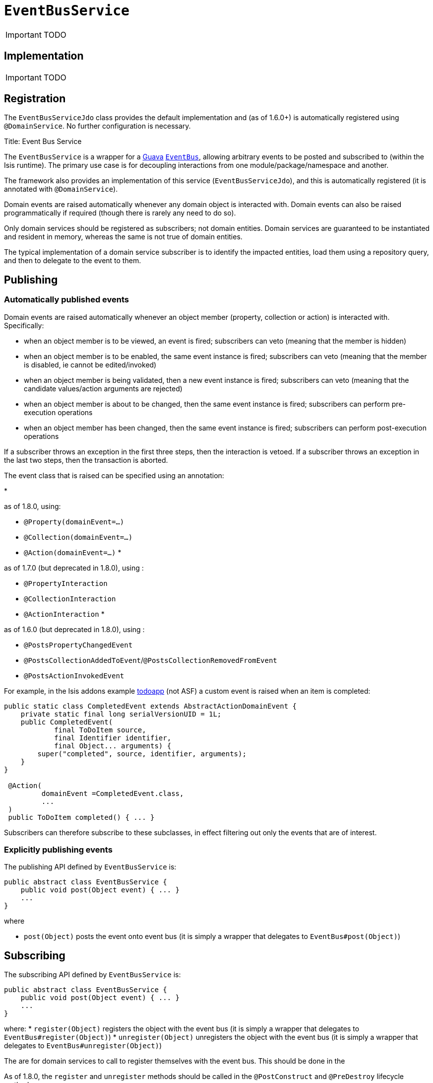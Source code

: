 [[_ug_reference-services-api_manpage-EventBusService]]
= `EventBusService`
:Notice: Licensed to the Apache Software Foundation (ASF) under one or more contributor license agreements. See the NOTICE file distributed with this work for additional information regarding copyright ownership. The ASF licenses this file to you under the Apache License, Version 2.0 (the "License"); you may not use this file except in compliance with the License. You may obtain a copy of the License at. http://www.apache.org/licenses/LICENSE-2.0 . Unless required by applicable law or agreed to in writing, software distributed under the License is distributed on an "AS IS" BASIS, WITHOUT WARRANTIES OR  CONDITIONS OF ANY KIND, either express or implied. See the License for the specific language governing permissions and limitations under the License.
:_basedir: ../
:_imagesdir: images/

IMPORTANT: TODO

## Implementation

IMPORTANT: TODO

## Registration

The `EventBusServiceJdo` class provides the default implementation and (as of 1.6.0+) is automatically registered using `@DomainService`.  No further configuration is necessary.



Title: Event Bus Service

The `EventBusService` is a wrapper for a https://code.google.com/p/guava-libraries/[Guava] https://code.google.com/p/guava-libraries/wiki/EventBusExplained[`EventBus`], allowing arbitrary events to be posted and subscribed to (within the Isis runtime). The primary use case is for decoupling interactions from one module/package/namespace and another.

The framework also provides an implementation of this service (`EventBusServiceJdo`), and this is automatically registered (it is annotated with `@DomainService`).

Domain events are raised automatically whenever any domain object is interacted with. Domain events can also be raised programmatically if required (though there is rarely any need to do so).

Only domain services should be registered as subscribers; not domain entities. Domain services are guaranteed to be instantiated and resident in memory, whereas the same is not true of domain entities.

The typical implementation of a domain service subscriber is to identify the impacted entities, load them using a repository query, and then to delegate to the event to them.

== Publishing

=== Automatically published events

Domain events are raised automatically whenever an object member (property, collection or action) is interacted with. Specifically:

* when an object member is to be viewed, an event is fired; subscribers can veto (meaning that the member is hidden)
* when an object member is to be enabled, the same event instance is fired; subscribers can veto (meaning that the member is disabled, ie cannot be edited/invoked)
* when an object member is being validated, then a new event instance is fired; subscribers can veto (meaning that the candidate values/action arguments are rejected)
* when an object member is about to be changed, then the same event instance is fired; subscribers can perform pre-execution operations
* when an object member has been changed, then the same event instance is fired; subscribers can perform post-execution operations

If a subscriber throws an exception in the first three steps, then the interaction is vetoed. If a subscriber throws an exception in the last two steps, then the transaction is aborted.

The event class that is raised can be specified using an annotation:

*

as of 1.8.0, using:

** `@Property(domainEvent=...)`
** `@Collection(domainEvent=...)`
** `@Action(domainEvent=...)`
*

as of 1.7.0 (but deprecated in 1.8.0), using :

** `@PropertyInteraction`
** `@CollectionInteraction`
** `@ActionInteraction`
*

as of 1.6.0 (but deprecated in 1.8.0), using :

** `@PostsPropertyChangedEvent`
** `@PostsCollectionAddedToEvent`/`@PostsCollectionRemovedFromEvent`
** `@PostsActionInvokedEvent`

For example, in the Isis addons example https://github.com/isisaddons/isis-app-todoapp/[todoapp] (not ASF) a custom event is raised when an item is completed:

[source]
----
public static class CompletedEvent extends AbstractActionDomainEvent {
    private static final long serialVersionUID = 1L;
    public CompletedEvent(
            final ToDoItem source,
            final Identifier identifier,
            final Object... arguments) {
        super("completed", source, identifier, arguments);
    }
}

 @Action(
         domainEvent =CompletedEvent.class,
         ...
 )
 public ToDoItem completed() { ... }
----

Subscribers can therefore subscribe to these subclasses, in effect filtering out only the events that are of interest.

=== Explicitly publishing events

The publishing API defined by `EventBusService` is:

[source]
----
public abstract class EventBusService {
    public void post(Object event) { ... }
    ...
}
----

where

* `post(Object)` posts the event onto event bus (it is simply a wrapper that delegates to `EventBus#post(Object)`)

== Subscribing

The subscribing API defined by `EventBusService` is:

[source]
----
public abstract class EventBusService {
    public void post(Object event) { ... }
    ...
}
----

where:
* `register(Object)` registers the object with the event bus (it is simply a wrapper that delegates to `EventBus#register(Object)`)
* `unregister(Object)` unregisters the object with the event bus (it is simply a wrapper that delegates to `EventBus#unregister(Object)`)

The are for domain services to call to register themselves with the event bus. This should be done in the

As of 1.8.0, the `register` and `unregister` methods should be called in the `@PostConstruct` and `@PreDestroy` lifecycle methods:

[source]
----
@DomainService
public class MySubscribingDomainService {

    ...

    @Programmatic
    @PostConstruct
    public void postConstruct() {
        eventBusService.register(this);
    }
    @Programmatic
    @PreDestroy
    public void preDestroy() {
        eventBusService.unregister(this);
    }

    @javax.inject.Inject
    private EventBusService eventBusService;
}
----

This works for both application-scoped and request-scoped (`@RequestScoped`) domain services.

In 1.7.0, the registration should be done when the `EventBusService` is injected into it:

[source]
----
@DomainService
public class MySubscribingDomainService {

    ...

    private EventBusService eventBusService;
    public void injectEventBusService(final EventBusService eventBusService) {
        this.eventBusService = eventBusService;
        eventBusService.register(this);
    }
}
----

=== Callbacks

The actual callbacks of events is done by annotating a method on the class (that is, the usual Guava programming model).

For example, the subscriber in the todoapp for completed todo items would use the following callback:

[source]
----
@Programmatic
@Subscribe
public void on(final ToDoItem.CompletedEvent ev) { ... }
----

As a slightly more interesting example, suppose in a library domain that a `LibraryMember` wants to leave the library. A letter should be sent out detailing any books that they still have out on loan:

In the `LibraryMember` class, we publish the event:

[source]
----
public class LibraryMember {
    ...
    @Action(domainEvent=LibraryMemberLeaveEvent.class)
    public void leave() {
        ...
    }
    ...
}
----

Meanwhile, in the `BookRepository` domain service, we subscribe to the event and act upon it:

[source]
----
public class BookRepository {

    @com.google.common.eventbus.Subscribe
    @Programmatic
    public void onLibraryMemberLeaving(LibraryMemberLeaveEvent e) {
        LibraryMember lm = e.getLibraryMember();
        List<Book> lentBooks = findBooksOnLoanFor(lm);
        if(!lentBooks.isEmpty()) {
            sendLetter(lm, lentBooks);
        }
    }
    ...
}
----

This design allows the `libraryMember` module to be decoupled from the `book` module.

== Implementation and Registration

Isis provides the `org.apache.isis.objectstore.jdo.datanucleus.service.eventbus.EventBusServiceJdo` as a default implementation of the `EventBusService` API. The `EventBusServiceJdo` class is automatically registered (it is annotated with `@DomainService`) so no further configuration is required.

== Related Services

The `EventBusService` is intended for fine-grained publish/subscribe for object-to-object interactions within an Isis domain object model. The event propogation is strictly in-memory, and there are no restrictions on the object acting as the event (it need not be serializable, for example).

The link:publishing-service.html[PublishingService] meanwhile is intended for coarse-grained publish/subscribe for system-to-system interactions, from Isis to some other system. Here the only events published are those that action invocations (for actions annotated with link:../recognized-annotations/PublishedAction.html[`@PublishedAction`]) and of changed objects (for objects annotated with link:../recognized-annotations/PublishedObject.html[`@PublishedObject`].